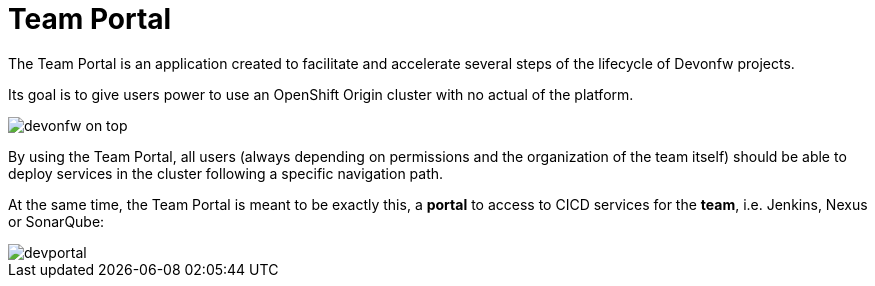 // NOT USED IN WIKI, IS OLD CONTENT

= Team Portal

The Team Portal is an application created to facilitate and accelerate several steps of the lifecycle of Devonfw projects.

Its goal is to give users power to use an OpenShift Origin cluster with no actual of the platform.

image::./images/dsf4openshift/devonfw-on-top.PNG[]

By using the Team Portal, all users (always depending on permissions and the organization of the team itself) should be able to deploy services in the cluster following a specific navigation path.

At the same time, the Team Portal is meant to be exactly this, a *portal* to access to CICD services for the *team*, i.e. Jenkins, Nexus or SonarQube:

image::./images/dsf4openshift/devportal.PNG[]